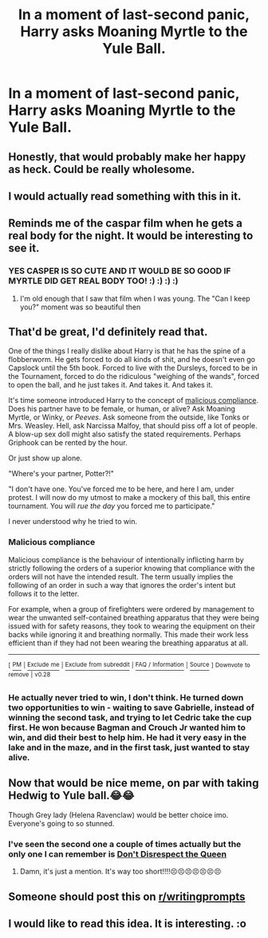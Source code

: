 #+TITLE: In a moment of last-second panic, Harry asks Moaning Myrtle to the Yule Ball.

* In a moment of last-second panic, Harry asks Moaning Myrtle to the Yule Ball.
:PROPERTIES:
:Author: Raesong
:Score: 91
:DateUnix: 1551562299.0
:DateShort: 2019-Mar-03
:FlairText: Prompt
:END:

** Honestly, that would probably make her happy as heck. Could be really wholesome.
:PROPERTIES:
:Author: fisumisu
:Score: 41
:DateUnix: 1551582318.0
:DateShort: 2019-Mar-03
:END:


** I would actually read something with this in it.
:PROPERTIES:
:Author: RealHellpony
:Score: 41
:DateUnix: 1551563721.0
:DateShort: 2019-Mar-03
:END:


** Reminds me of the caspar film when he gets a real body for the night. It would be interesting to see it.
:PROPERTIES:
:Author: NewtInTheEgg
:Score: 17
:DateUnix: 1551576603.0
:DateShort: 2019-Mar-03
:END:

*** YES CASPER IS SO CUTE AND IT WOULD BE SO GOOD IF MYRTLE DID GET REAL BODY TOO! :) :) :) :)
:PROPERTIES:
:Score: 5
:DateUnix: 1551577021.0
:DateShort: 2019-Mar-03
:END:

**** I'm old enough that I saw that film when I was young. The "Can I keep you?" moment was so beautiful then
:PROPERTIES:
:Author: NewtInTheEgg
:Score: 5
:DateUnix: 1551577229.0
:DateShort: 2019-Mar-03
:END:


** That'd be great, I'd definitely read that.

One of the things I really dislike about Harry is that he has the spine of a flobberworm. He gets forced to do all kinds of shit, and he doesn't even go Capslock until the 5th book. Forced to live with the Dursleys, forced to be in the Tournament, forced to do the ridiculous "weighing of the wands", forced to open the ball, and he just takes it. And takes it. And takes it.

It's time someone introduced Harry to the concept of [[https://en.wikipedia.org/wiki/Malicious_compliance][malicious compliance]]. Does his partner have to be female, or human, or alive? Ask Moaning Myrtle, or Winky, or /Peeves/. Ask someone from the outside, like Tonks or Mrs. Weasley. Hell, ask Narcissa Malfoy, that should piss off a lot of people. A blow-up sex doll might also satisfy the stated requirements. Perhaps Griphook can be rented by the hour.

Or just show up alone.

"Where's your partner, Potter?!"

"I don't have one. You've forced me to be here, and here I am, under protest. I will now do my utmost to make a mockery of this ball, this entire tournament. You will /rue the day/ you forced me to participate."

I never understood why he tried to win.
:PROPERTIES:
:Author: curios787
:Score: 14
:DateUnix: 1551607089.0
:DateShort: 2019-Mar-03
:END:

*** *Malicious compliance*

Malicious compliance is the behaviour of intentionally inflicting harm by strictly following the orders of a superior knowing that compliance with the orders will not have the intended result. The term usually implies the following of an order in such a way that ignores the order's intent but follows it to the letter.

For example, when a group of firefighters were ordered by management to wear the unwanted self-contained breathing apparatus that they were being issued with for safety reasons, they took to wearing the equipment on their backs while ignoring it and breathing normally. This made their work less efficient than if they had not been wearing the breathing apparatus at all.

--------------

^{[} [[https://www.reddit.com/message/compose?to=kittens_from_space][^{PM}]] ^{|} [[https://reddit.com/message/compose?to=WikiTextBot&message=Excludeme&subject=Excludeme][^{Exclude} ^{me}]] ^{|} [[https://np.reddit.com/r/HPfanfiction/about/banned][^{Exclude} ^{from} ^{subreddit}]] ^{|} [[https://np.reddit.com/r/WikiTextBot/wiki/index][^{FAQ} ^{/} ^{Information}]] ^{|} [[https://github.com/kittenswolf/WikiTextBot][^{Source}]] ^{]} ^{Downvote} ^{to} ^{remove} ^{|} ^{v0.28}
:PROPERTIES:
:Author: WikiTextBot
:Score: 1
:DateUnix: 1551607095.0
:DateShort: 2019-Mar-03
:END:


*** He actually never tried to win, I don't think. He turned down two opportunities to win - waiting to save Gabrielle, instead of winning the second task, and trying to let Cedric take the cup first. He won because Bagman and Crouch Jr wanted him to win, and did their best to help him. He had it very easy in the lake and in the maze, and in the first task, just wanted to stay alive.
:PROPERTIES:
:Author: Lamenardo
:Score: 1
:DateUnix: 1551645281.0
:DateShort: 2019-Mar-04
:END:


** Now that would be nice meme, on par with taking Hedwig to Yule ball.😂😂

Though Grey lady (Helena Ravenclaw) would be better choice imo. Everyone's going to so stunned.
:PROPERTIES:
:Author: QuotablePatella
:Score: 5
:DateUnix: 1551617968.0
:DateShort: 2019-Mar-03
:END:

*** I've seen the second one a couple of times actually but the only one I can remember is [[https://www.fanfiction.net/s/7165521/1/Don-t-Disrespect-the-Queen][Don't Disrespect the Queen]]
:PROPERTIES:
:Score: 2
:DateUnix: 1552155477.0
:DateShort: 2019-Mar-09
:END:

**** Damn, it's just a mention. It's way too short!!!!😣😣😣😣😣😣😣
:PROPERTIES:
:Author: QuotablePatella
:Score: 1
:DateUnix: 1552172094.0
:DateShort: 2019-Mar-10
:END:


** Someone should post this on [[/r/writingprompts][r/writingprompts]]
:PROPERTIES:
:Author: creepsmcreepster
:Score: 3
:DateUnix: 1551594914.0
:DateShort: 2019-Mar-03
:END:


** I would like to read this idea. It is interesting. :o
:PROPERTIES:
:Score: 7
:DateUnix: 1551569275.0
:DateShort: 2019-Mar-03
:END:
